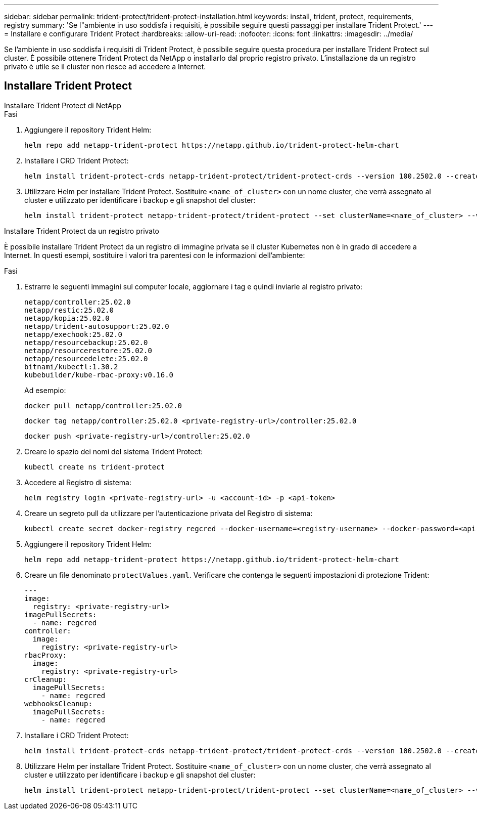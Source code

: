 ---
sidebar: sidebar 
permalink: trident-protect/trident-protect-installation.html 
keywords: install, trident, protect, requirements, registry 
summary: 'Se l"ambiente in uso soddisfa i requisiti, è possibile seguire questi passaggi per installare Trident Protect.' 
---
= Installare e configurare Trident Protect
:hardbreaks:
:allow-uri-read: 
:nofooter: 
:icons: font
:linkattrs: 
:imagesdir: ../media/


[role="lead"]
Se l'ambiente in uso soddisfa i requisiti di Trident Protect, è possibile seguire questa procedura per installare Trident Protect sul cluster. È possibile ottenere Trident Protect da NetApp o installarlo dal proprio registro privato. L'installazione da un registro privato è utile se il cluster non riesce ad accedere a Internet.



== Installare Trident Protect

[role="tabbed-block"]
====
.Installare Trident Protect di NetApp
--
.Fasi
. Aggiungere il repository Trident Helm:
+
[source, console]
----
helm repo add netapp-trident-protect https://netapp.github.io/trident-protect-helm-chart
----
. Installare i CRD Trident Protect:
+
[source, console]
----
helm install trident-protect-crds netapp-trident-protect/trident-protect-crds --version 100.2502.0 --create-namespace --namespace trident-protect
----
. Utilizzare Helm per installare Trident Protect. Sostituire `<name_of_cluster>` con un nome cluster, che verrà assegnato al cluster e utilizzato per identificare i backup e gli snapshot del cluster:
+
[source, console]
----
helm install trident-protect netapp-trident-protect/trident-protect --set clusterName=<name_of_cluster> --version 100.2502.0 --create-namespace --namespace trident-protect
----


--
.Installare Trident Protect da un registro privato
--
È possibile installare Trident Protect da un registro di immagine privata se il cluster Kubernetes non è in grado di accedere a Internet. In questi esempi, sostituire i valori tra parentesi con le informazioni dell'ambiente:

.Fasi
. Estrarre le seguenti immagini sul computer locale, aggiornare i tag e quindi inviarle al registro privato:
+
[source, console]
----
netapp/controller:25.02.0
netapp/restic:25.02.0
netapp/kopia:25.02.0
netapp/trident-autosupport:25.02.0
netapp/exechook:25.02.0
netapp/resourcebackup:25.02.0
netapp/resourcerestore:25.02.0
netapp/resourcedelete:25.02.0
bitnami/kubectl:1.30.2
kubebuilder/kube-rbac-proxy:v0.16.0
----
+
Ad esempio:

+
[source, console]
----
docker pull netapp/controller:25.02.0
----
+
[source, console]
----
docker tag netapp/controller:25.02.0 <private-registry-url>/controller:25.02.0
----
+
[source, console]
----
docker push <private-registry-url>/controller:25.02.0
----
. Creare lo spazio dei nomi del sistema Trident Protect:
+
[source, console]
----
kubectl create ns trident-protect
----
. Accedere al Registro di sistema:
+
[source, console]
----
helm registry login <private-registry-url> -u <account-id> -p <api-token>
----
. Creare un segreto pull da utilizzare per l'autenticazione privata del Registro di sistema:
+
[source, console]
----
kubectl create secret docker-registry regcred --docker-username=<registry-username> --docker-password=<api-token> -n trident-protect --docker-server=<private-registry-url>
----
. Aggiungere il repository Trident Helm:
+
[source, console]
----
helm repo add netapp-trident-protect https://netapp.github.io/trident-protect-helm-chart
----
. Creare un file denominato `protectValues.yaml`. Verificare che contenga le seguenti impostazioni di protezione Trident:
+
[source, yaml]
----
---
image:
  registry: <private-registry-url>
imagePullSecrets:
  - name: regcred
controller:
  image:
    registry: <private-registry-url>
rbacProxy:
  image:
    registry: <private-registry-url>
crCleanup:
  imagePullSecrets:
    - name: regcred
webhooksCleanup:
  imagePullSecrets:
    - name: regcred
----
. Installare i CRD Trident Protect:
+
[source, console]
----
helm install trident-protect-crds netapp-trident-protect/trident-protect-crds --version 100.2502.0 --create-namespace --namespace trident-protect
----
. Utilizzare Helm per installare Trident Protect. Sostituire `<name_of_cluster>` con un nome cluster, che verrà assegnato al cluster e utilizzato per identificare i backup e gli snapshot del cluster:
+
[source, console]
----
helm install trident-protect netapp-trident-protect/trident-protect --set clusterName=<name_of_cluster> --version 100.2502.0 --create-namespace --namespace trident-protect -f protectValues.yaml
----


--
====